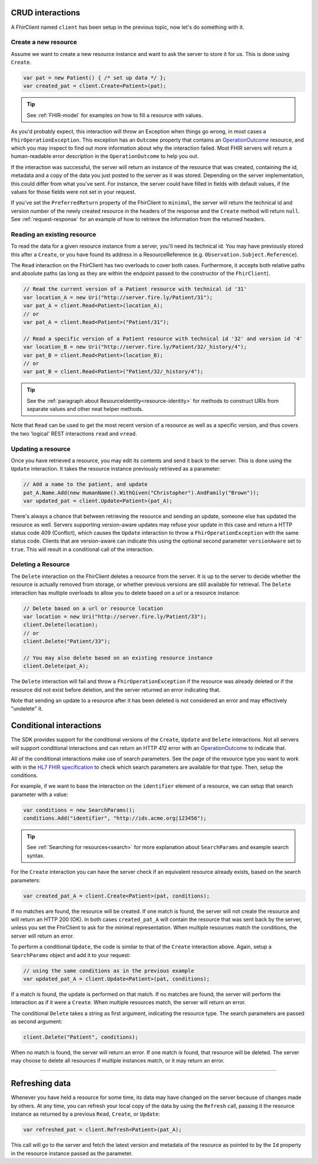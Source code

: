 CRUD interactions
-----------------
A FhirClient named ``client`` has been setup in the previous topic, now
let's do something with it.

Create a new resource
^^^^^^^^^^^^^^^^^^^^^
Assume we want to create a new resource instance and want to ask the
server to store it for us. This is done using ``Create``.

.. code:: csharp

    var pat = new Patient() { /* set up data */ };
    var created_pat = client.Create<Patient>(pat);

.. tip:: See :ref:`FHIR-model` for examples on how to fill a resource with values.

As you'd probably expect, this interaction will throw an Exception when
things go wrong, in most cases a ``FhirOperationException``. This
exception has an ``Outcome`` property that contains an
`OperationOutcome`_ resource,
and which you may inspect to find out more information about why the
interaction failed. Most FHIR servers will return a human-readable error
description in the ``OperationOutcome`` to help you out.

If the interaction was successful, the server will return an instance
of the resource that was created, containing the id, metadata and a copy
of the data you just posted to the server as it was stored. Depending on the server
implementation, this could differ from what you've sent. For instance, the server
could have filled in fields with default values, if the values for those fields were
not set in your request.

If you've set the ``PreferredReturn`` property of the FhirClient
to ``minimal``, the server will return the technical id and version number of the newly
created resource in the headers of the response and the ``Create`` method will return
``null``. See :ref:`request-response` for an example of how to retrieve the information
from the returned headers.

Reading an existing resource
^^^^^^^^^^^^^^^^^^^^^^^^^^^^
To read the data for a given resource instance from a server, you'll
need its technical id. You may have previously stored this after a ``Create``,
or you have found its address in a ResourceReference (e.g.
``Observation.Subject.Reference``).

The ``Read`` interaction on the FhirClient has two overloads to cover both
cases. Furthermore, it accepts both relative paths and absolute paths
(as long as they are within the endpoint passed to the constructor of
the ``FhirClient``).

.. code:: csharp

	// Read the current version of a Patient resource with technical id '31'
	var location_A = new Uri("http://server.fire.ly/Patient/31");
	var pat_A = client.Read<Patient>(location_A);
	// or
	var pat_A = client.Read<Patient>("Patient/31");
	
	// Read a specific version of a Patient resource with technical id '32' and version id '4'
	var location_B = new Uri("http://server.fire.ly/Patient/32/_history/4");
	var pat_B = client.Read<Patient>(location_B);
	// or
	var pat_B = client.Read<Patient>("Patient/32/_history/4");

.. tip:: See the :ref:`paragraph about ResourceIdentity<resource-identity>` for methods
	to construct URIs from separate values and other neat helper methods.
	
Note that ``Read`` can be used to get the most recent version of a resource
as well as a specific version, and thus covers the two 'logical' REST
interactions ``read`` and ``vread``.

Updating a resource
^^^^^^^^^^^^^^^^^^^
Once you have retrieved a resource, you may edit its contents and send
it back to the server. This is done using the ``Update`` interaction. It
takes the resource instance previously retrieved as a parameter:

.. code:: csharp

	// Add a name to the patient, and update
	pat_A.Name.Add(new HumanName().WithGiven("Christopher").AndFamily("Brown"));
	var updated_pat = client.Update<Patient>(pat_A);

There's always a chance that between retrieving the resource and sending
an update, someone else has updated the resource as well. Servers
supporting version-aware updates may refuse your update in this case and
return a HTTP status code 409 (Conflict), which causes the ``Update``
interaction to throw a ``FhirOperationException`` with the same status
code. Clients that are version-aware can indicate this using the optional
second parameter ``versionAware`` set to ``true``. This will result in a
conditional call of the interaction.

Deleting a Resource
^^^^^^^^^^^^^^^^^^^
The ``Delete`` interaction on the FhirClient deletes a resource from the
server. It is up to the server to decide whether the resource is
actually removed from storage, or whether previous versions are still
available for retrieval. The ``Delete`` interaction has multiple overloads
to allow you to delete based on a url or a resource instance:

.. code:: csharp

    // Delete based on a url or resource location
    var location = new Uri("http://server.fire.ly/Patient/33");
    client.Delete(location);
    // or
    client.Delete("Patient/33");
	
    // You may also delete based on an existing resource instance
    client.Delete(pat_A);

The ``Delete`` interaction will fail and throw a ``FhirOperationException``
if the resource was already deleted or if the resource did not exist before
deletion, and the server returned an error indicating that.

Note that sending an update to a resource after it has been deleted is
not considered an error and may effectively "undelete" it.

.. _sdk_conditionals:

Conditional interactions
------------------------
The SDK provides support for the conditional versions of the ``Create``,
``Update`` and ``Delete`` interactions.
Not all servers will support conditional interactions and can return
an HTTP 412 error with an `OperationOutcome`_ to indicate that.

All of the conditional interactions make use of search parameters. See the
page of the resource type you want to work with in the 
`HL7 FHIR specification <http://www.hl7.org/fhir/resourcelist.html>`__ 
to check which search parameters are available for that type. Then, setup
the conditions.

For example, if we want to base the interaction on the ``identifier`` element
of a resource, we can setup that search parameter with a value:

.. code:: csharp

    var conditions = new SearchParams();
    conditions.Add("identifier", "http://ids.acme.org|123456");

.. tip:: See :ref:`Searching for resources<search>` for more explanation about ``SearchParams`` and 
	example search syntax.

For the ``Create`` interaction you can have the server check if an
equivalent resource already exists, based on the search parameters:

.. code:: csharp

   var created_pat_A = client.Create<Patient>(pat, conditions);

If no matches are found, the resource will be created. If one match is
found, the server will not create the resource and will return an
HTTP 200 (OK). In both cases ``created_pat_A`` will contain the resource
that was sent back by the server, unless you set the FhirClient to ask for
the minimal representation. When multiple resources match the
conditions, the server will return an error.

To perform a conditional ``Update``, the code is similar to that of the
``Create`` interaction above. Again, setup a ``SearchParams`` object and
add it to your request:

.. code:: csharp

	// using the same conditions as in the previous example
	var updated_pat_A = client.Update<Patient>(pat, conditions);
   
If a match is found, the update is performed on that match. If no matches are found,
the server will perform the interaction as if it were a ``Create``.
When multiple resources match, the server will return an error.

The conditional ``Delete`` takes a string as first argument,
indicating the resource type. The search parameters are passed as second argument:

.. code:: csharp

   client.Delete("Patient", conditions);

When no match is found, the server will return an error. If one match
is found, that resource will be deleted. The server may choose to
delete all resources if multiple instances match, or it may return
an error.

-----------

Refreshing data
---------------
Whenever you have held a resource for some time, its data may have
changed on the server because of changes made by others. At any time,
you can refresh your local copy of the data by using the ``Refresh``
call, passing it the resource instance as returned by a previous ``Read``,
``Create``, or ``Update``:

.. code:: csharp

	var refreshed_pat = client.Refresh<Patient>(pat_A);

This call will go to the server and fetch the latest version and
metadata of the resource as pointed to by the ``Id`` property in the
resource instance passed as the parameter.



.. _OperationOutcome: http://www.hl7.org/fhir/operationoutcome.html

.. |br| raw:: html

   <br />